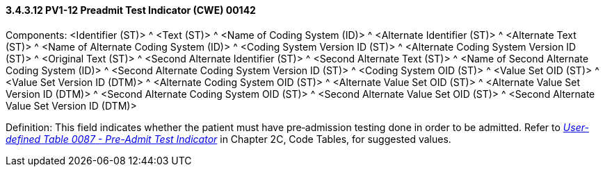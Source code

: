 ==== *3.4.3.12* PV1-12 Preadmit Test Indicator (CWE) 00142

Components: <Identifier (ST)> ^ <Text (ST)> ^ <Name of Coding System (ID)> ^ <Alternate Identifier (ST)> ^ <Alternate Text (ST)> ^ <Name of Alternate Coding System (ID)> ^ <Coding System Version ID (ST)> ^ <Alternate Coding System Version ID (ST)> ^ <Original Text (ST)> ^ <Second Alternate Identifier (ST)> ^ <Second Alternate Text (ST)> ^ <Name of Second Alternate Coding System (ID)> ^ <Second Alternate Coding System Version ID (ST)> ^ <Coding System OID (ST)> ^ <Value Set OID (ST)> ^ <Value Set Version ID (DTM)> ^ <Alternate Coding System OID (ST)> ^ <Alternate Value Set OID (ST)> ^ <Alternate Value Set Version ID (DTM)> ^ <Second Alternate Coding System OID (ST)> ^ <Second Alternate Value Set OID (ST)> ^ <Second Alternate Value Set Version ID (DTM)>

Definition: This field indicates whether the patient must have pre‑admission testing done in order to be admitted. Refer to file:///E:\V2\v2.9%20final%20Nov%20from%20Frank\V29_CH02C_Tables.docx#HL70087[_User-defined Table 0087 - Pre-Admit Test Indicator_] in Chapter 2C, Code Tables, for suggested values.

